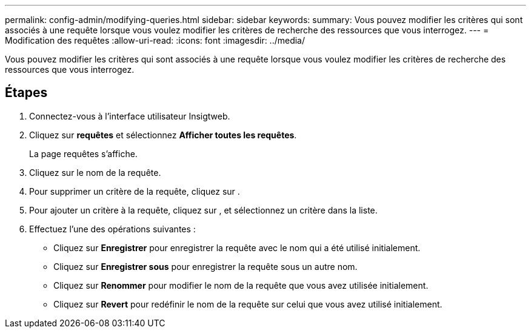 ---
permalink: config-admin/modifying-queries.html 
sidebar: sidebar 
keywords:  
summary: Vous pouvez modifier les critères qui sont associés à une requête lorsque vous voulez modifier les critères de recherche des ressources que vous interrogez. 
---
= Modification des requêtes
:allow-uri-read: 
:icons: font
:imagesdir: ../media/


[role="lead"]
Vous pouvez modifier les critères qui sont associés à une requête lorsque vous voulez modifier les critères de recherche des ressources que vous interrogez.



== Étapes

. Connectez-vous à l'interface utilisateur Insigtweb.
. Cliquez sur *requêtes* et sélectionnez *Afficher toutes les requêtes*.
+
La page requêtes s'affiche.

. Cliquez sur le nom de la requête.
. Pour supprimer un critère de la requête, cliquez sur image:../media/trash-can-query.gif[""].
. Pour ajouter un critère à la requête, cliquez sur image:../media/more-button.gif[""], et sélectionnez un critère dans la liste.
. Effectuez l'une des opérations suivantes :
+
** Cliquez sur *Enregistrer* pour enregistrer la requête avec le nom qui a été utilisé initialement.
** Cliquez sur *Enregistrer sous* pour enregistrer la requête sous un autre nom.
** Cliquez sur *Renommer* pour modifier le nom de la requête que vous avez utilisée initialement.
** Cliquez sur *Revert* pour redéfinir le nom de la requête sur celui que vous avez utilisé initialement.



